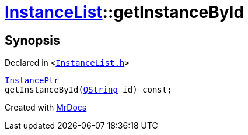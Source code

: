 [#InstanceList-getInstanceById]
= xref:InstanceList.adoc[InstanceList]::getInstanceById
:relfileprefix: ../
:mrdocs:


== Synopsis

Declared in `&lt;https://github.com/PrismLauncher/PrismLauncher/blob/develop/launcher/InstanceList.h#L101[InstanceList&period;h]&gt;`

[source,cpp,subs="verbatim,replacements,macros,-callouts"]
----
xref:InstancePtr.adoc[InstancePtr]
getInstanceById(xref:QString.adoc[QString] id) const;
----



[.small]#Created with https://www.mrdocs.com[MrDocs]#
